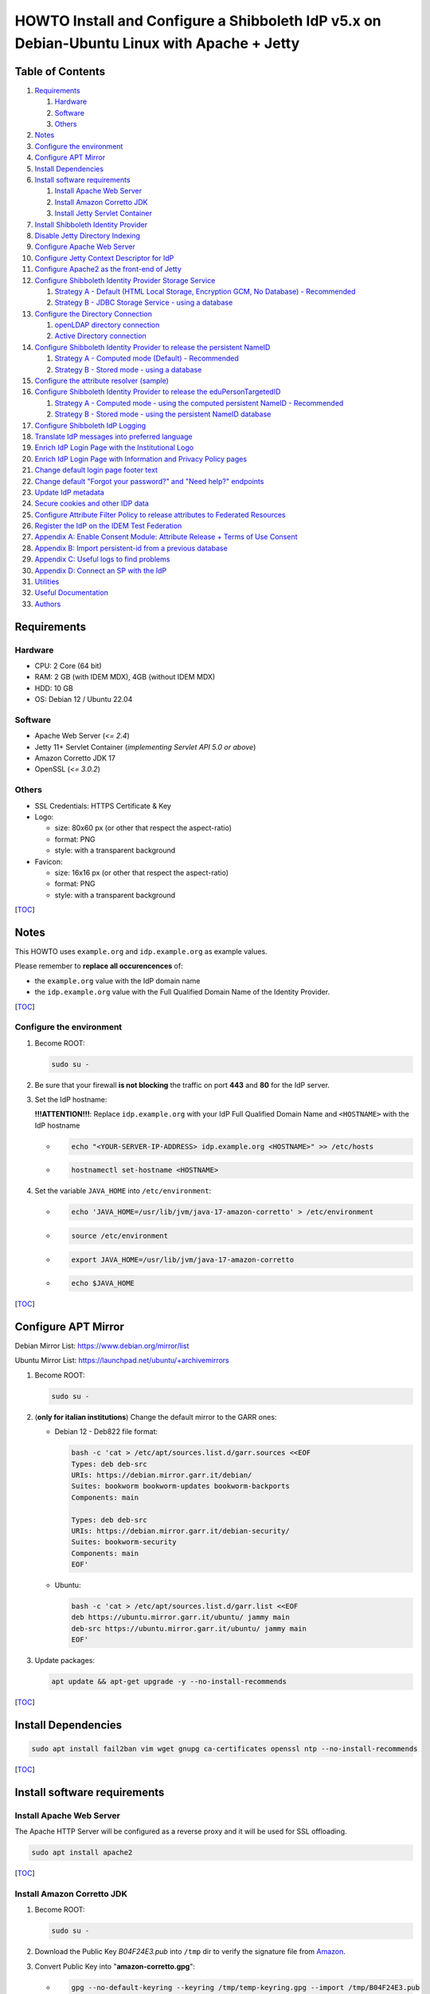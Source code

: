 HOWTO Install and Configure a Shibboleth IdP v5.x on Debian-Ubuntu Linux with Apache + Jetty
============================================================================================

.. image:: https://wiki.idem.garr.it/IDEM_Approved.png
   :width: 120 px

Table of Contents
-----------------

#. `Requirements`_

   #. `Hardware`_
   #. `Software`_
   #. `Others`_

#. `Notes`_
#. `Configure the environment`_
#. `Configure APT Mirror`_
#. `Install Dependencies`_
#. `Install software requirements`_

   #. `Install Apache Web Server`_
   #. `Install Amazon Corretto JDK`_
   #. `Install Jetty Servlet Container`_

#. `Install Shibboleth Identity Provider`_
#. `Disable Jetty Directory Indexing`_
#. `Configure Apache Web Server`_
#. `Configure Jetty Context Descriptor for IdP`_
#. `Configure Apache2 as the front-end of Jetty`_
#. `Configure Shibboleth Identity Provider Storage Service`_

   #. `Strategy A - Default (HTML Local Storage, Encryption GCM, No Database) - Recommended`_
   #. `Strategy B - JDBC Storage Service - using a database`_

#. `Configure the Directory Connection`_

   #. `openLDAP directory connection`_
   #. `Active Directory connection`_

#. `Configure Shibboleth Identity Provider to release the persistent NameID`_

   #. `Strategy A - Computed mode (Default) - Recommended`_
   #. `Strategy B - Stored mode - using a database`_

#. `Configure the attribute resolver (sample)`_
#. `Configure Shibboleth Identity Provider to release the eduPersonTargetedID`_

   #. `Strategy A - Computed mode - using the computed persistent NameID - Recommended`_
   #. `Strategy B - Stored mode - using the persistent NameID database`_

#. `Configure Shibboleth IdP Logging`_
#. `Translate IdP messages into preferred language`_
#. `Enrich IdP Login Page with the Institutional Logo`_
#. `Enrich IdP Login Page with Information and Privacy Policy pages`_
#. `Change default login page footer text`_
#. `Change default "Forgot your password?" and "Need help?" endpoints`_
#. `Update IdP metadata`_
#. `Secure cookies and other IDP data`_
#. `Configure Attribute Filter Policy to release attributes to Federated Resources`_
#. `Register the IdP on the IDEM Test Federation`_
#. `Appendix A: Enable Consent Module: Attribute Release + Terms of Use Consent`_
#. `Appendix B: Import persistent-id from a previous database`_
#. `Appendix C: Useful logs to find problems`_
#. `Appendix D: Connect an SP with the IdP`_
#. `Utilities`_
#. `Useful Documentation`_
#. `Authors`_

Requirements
------------

Hardware
++++++++

* CPU: 2 Core (64 bit)
* RAM: 2 GB (with IDEM MDX), 4GB (without IDEM MDX)
* HDD: 10 GB
* OS: Debian 12 / Ubuntu 22.04

Software
++++++++

* Apache Web Server (*<= 2.4*)
* Jetty 11+ Servlet Container (*implementing Servlet API 5.0 or above*)
* Amazon Corretto JDK 17
* OpenSSL (*<= 3.0.2*)

Others
++++++

* SSL Credentials: HTTPS Certificate & Key
* Logo:

  * size: 80x60 px (or other that respect the aspect-ratio)
  * format: PNG
  * style: with a transparent background

* Favicon:

  * size: 16x16 px (or other that respect the aspect-ratio)
  * format: PNG
  * style: with a transparent background

[`TOC`_]

Notes
-----

This HOWTO uses ``example.org`` and ``idp.example.org`` as example values.

Please remember to **replace all occurencences** of:

* the ``example.org`` value with the IdP domain name
* the ``idp.example.org`` value with the Full Qualified Domain Name of the Identity Provider.

[`TOC`_]

Configure the environment
+++++++++++++++++++++++++

#. Become ROOT:

   .. code-block:: text

      sudo su -

#. Be sure that your firewall **is not blocking** the traffic on port **443** and **80** for the IdP server.

#. Set the IdP hostname:

   **!!!ATTENTION!!!**: Replace ``idp.example.org`` with your IdP Full Qualified Domain Name and ``<HOSTNAME>`` with the IdP hostname

   * .. code-block:: text

        echo "<YOUR-SERVER-IP-ADDRESS> idp.example.org <HOSTNAME>" >> /etc/hosts

   * .. code-block:: text

        hostnamectl set-hostname <HOSTNAME>

#. Set the variable ``JAVA_HOME`` into ``/etc/environment``:

   * .. code-block:: text

        echo 'JAVA_HOME=/usr/lib/jvm/java-17-amazon-corretto' > /etc/environment

   * .. code-block:: text

        source /etc/environment

   * .. code-block:: text

        export JAVA_HOME=/usr/lib/jvm/java-17-amazon-corretto

   * .. code-block:: text

        echo $JAVA_HOME

[`TOC`_]

Configure APT Mirror
--------------------

Debian Mirror List: https://www.debian.org/mirror/list

Ubuntu Mirror List: https://launchpad.net/ubuntu/+archivemirrors

#. Become ROOT:

   .. code-block:: text

      sudo su -

#. (**only for italian institutions**) Change the default mirror to the GARR ones:

   * Debian 12 - Deb822 file format:

     .. code-block:: text

        bash -c 'cat > /etc/apt/sources.list.d/garr.sources <<EOF
        Types: deb deb-src
        URIs: https://debian.mirror.garr.it/debian/
        Suites: bookworm bookworm-updates bookworm-backports
        Components: main

        Types: deb deb-src
        URIs: https://debian.mirror.garr.it/debian-security/
        Suites: bookworm-security
        Components: main
        EOF'

   * Ubuntu:

     .. code-block:: text

        bash -c 'cat > /etc/apt/sources.list.d/garr.list <<EOF
        deb https://ubuntu.mirror.garr.it/ubuntu/ jammy main
        deb-src https://ubuntu.mirror.garr.it/ubuntu/ jammy main
        EOF'

#. Update packages:

   .. code-block:: text

      apt update && apt-get upgrade -y --no-install-recommends

[`TOC`_]

Install Dependencies
--------------------

.. code-block:: text

   sudo apt install fail2ban vim wget gnupg ca-certificates openssl ntp --no-install-recommends

[`TOC`_]

Install software requirements
-----------------------------

Install Apache Web Server
+++++++++++++++++++++++++

The Apache HTTP Server will be configured as a reverse proxy and it will be used for SSL offloading.

.. code-block:: text

   sudo apt install apache2

[`TOC`_]

Install Amazon Corretto JDK
+++++++++++++++++++++++++++

#. Become ROOT:

   .. code-block:: text

      sudo su -

#. Download the Public Key *B04F24E3.pub* into ``/tmp`` dir to verify the signature file from `Amazon`_.

#. Convert Public Key into "**amazon-corretto.gpg**":

   * .. code-block:: text

        gpg --no-default-keyring --keyring /tmp/temp-keyring.gpg --import /tmp/B04F24E3.pub

   * .. code-block:: text

        gpg --no-default-keyring --keyring /tmp/temp-keyring.gpg --export --output /etc/apt/keyrings/amazon-corretto.gpg

   * .. code-block:: text

        rm /tmp/temp-keyring.gpg /tmp/B04F24E3.pub /tmp/temp-keyring.gpg~

#. Create an APT source list for Amazon Corretto:

   * .. code-block:: text

        echo "deb [signed-by=/etc/apt/keyrings/amazon-corretto.gpg] https://apt.corretto.aws stable main" >> /etc/apt/sources.list.d/amazon-corretto.list

   * .. code-block:: text

        echo "#deb-src [signed-by=/etc/apt/keyrings/amazon-corretto.gpg] https://apt.corretto.aws stable main" >> /etc/apt/sources.list.d/amazon-corretto.list

#. Install Amazon Corretto:

   .. code-block:: text

      apt update ; apt install -y java-17-amazon-corretto-jdk

#. Check that Java is working:

   .. code-block:: text

      java --version

   Result: ``OpenJDK Runtime Environment Corretto-<VERSION>``

[`TOC`_]

Install Jetty Servlet Container
+++++++++++++++++++++++++++++++

Jetty is a Web server and a Java Servlet container. It will be used to run the IdP application through its WAR file.

#. Become ROOT:

   .. code-block:: text

      sudo su -

#. OPTIONAL - Install Servlet Jakarta API 5.0.0:

   * apt install liblogback-java => logback-classic-1.2.11.jar, logback-core-1.2.11.jar
   * apt install libservlet-api-java => servlet-api-4.0.1.jar
   * apt install libjakarta-servlet-api-java => jakarta-servlet-api-5.0.0.jar

   * .. code-block:: text

        apt install libjakarta-servlet-api-java --no-install-recommends

#. Download and Extract Jetty:

   * .. code-block:: text

        cd /usr/local/src

   * .. code-block:: text

        wget https://repo1.maven.org/maven2/org/eclipse/jetty/jetty-home/11.0.18/jetty-home-11.0.18.tar.gz

   * .. code-block:: text

        tar xzvf jetty-home-11.0.18.tar.gz

#. Create the ``jetty-src`` folder as a symbolic link. It will be useful for future Jetty updates:

   .. code-block:: text

      ln -nsf jetty-home-11.0.18 jetty-src

#. Create the system user ``jetty`` that can run the web server (without home directory):

   .. code-block:: text

      useradd -r -M jetty

#. Create your custom Jetty configuration that overrides the default one and will survive upgrades:

   * .. code-block:: text

        mkdir -p /opt/jetty

   * .. code-block:: text

        wget https://registry.idem.garr.it/idem-conf/shibboleth/IDP5/jetty-conf/start.ini -O /opt/jetty/start.ini

     (the ``start.ini`` provided is adapted to be used with `IDEM MDX`_ service)

#. Create the TMPDIR directory used by Jetty:

   * .. code-block:: text

        mkdir /opt/jetty/tmp ; chown jetty:jetty /opt/jetty/tmp

   * .. code-block:: text

        chown -R jetty:jetty /opt/jetty /usr/local/src/jetty-src

#. Create the Jetty Logs' folders:

   * .. code-block:: text

        mkdir /var/log/jetty

   * .. code-block:: text

        mkdir /opt/jetty/logs

   * .. code-block:: text

        chown jetty:jetty /var/log/jetty /opt/jetty/logs

#. Configure **/etc/default/jetty**:

   .. code-block:: bash

      bash -c 'cat > /etc/default/jetty <<EOF
      JETTY_HOME=/usr/local/src/jetty-src
      JETTY_BASE=/opt/jetty
      JETTY_USER=jetty
      JETTY_START_LOG=/var/log/jetty/start.log
      TMPDIR=/opt/jetty/tmp
      EOF'

#. Create the service loadable from command line:

   * .. code-block:: text

        cd /etc/init.d

   * .. code-block:: text

        ln -s /usr/local/src/jetty-src/bin/jetty.sh jetty

   * .. code-block:: text

        update-rc.d jetty defaults

   * .. code-block:: text

        sudo update-alternatives --config editor

     (enter ``2`` to select ``/usr/bin/vim.basic`` as editor)

   * Fix the wrong parameter from ``start`` to ``run``:

     .. code-block:: text

        systemctl edit --full jetty.service

     .. code-block:: text

        ExecStart=/etc/init.d/jetty run

#. Install & configure logback for all Jetty logging:

   * .. code-block:: text

        java -jar /usr/local/src/jetty-src/start.jar --add-module=logging-logback

     .. code-block:: text

        ALERT: There are enabled module(s) with licenses.
        ...
         Module: logging-logback
        ...
        Proceed (y/N)? y

   * .. code-block:: text

        mkdir /opt/jetty/etc

   * .. code-block:: text

        mkdir /opt/jetty/resources

   * .. code-block:: text

        wget "https://registry.idem.garr.it/idem-conf/shibboleth/IDP5/jetty-conf/jetty-requestlog.xml" -O /opt/jetty/etc/jetty-requestlog.xml

   * .. code-block:: text

        wget "https://registry.idem.garr.it/idem-conf/shibboleth/IDP5/jetty-conf/jetty-logging.properties" -O /opt/jetty/resources/jetty-logging.properties

#. Check if all settings are OK:

   * ``service jetty check``   (Jetty NOT running)
   * ``service jetty run``
   * ``service jetty check``   (Jetty running pid=XXXX)

   If you receive an error likes "*Job for jetty.service failed because the control process exited with error code. See "systemctl status jetty.service" and "journalctl -xe" for details.*", try this:

   * .. code-block:: text

        rm /var/run/jetty.pid

   * .. code-block:: text

        systemctl start jetty.service

[`TOC`_]

Install Shibboleth Identity Provider
------------------------------------

The Identity Provider (IdP) is responsible for user authentication and providing user information to the Service Provider (SP). It is located at the home organization, which is the organization which maintains the user's account.
It is a Java Web Application that can be deployed with its WAR file.

#. Become ROOT:

   .. code-block:: text

      sudo su -

#. Download the Shibboleth Identity Provider v5.x.y (replace '5.x.y' with the latest version found on the `Shibboleth download site`_):

   * .. code-block:: text

        cd /usr/local/src

   * .. code-block:: text

        wget http://shibboleth.net/downloads/identity-provider/5.x.y/shibboleth-identity-provider-5.x.y.tar.gz

   * .. code-block:: text

        tar -xzf shibboleth-identity-provider-5.*.tar.gz

#. Validate the package downloaded:

   * .. code-block:: text

        cd /usr/local/src

   * .. code-block:: text

        wget https://shibboleth.net/downloads/identity-provider/5.x.y/shibboleth-identity-provider-5.x.y.tar.gz.asc

   * .. code-block:: text

        wget https://shibboleth.net/downloads/PGP_KEYS

   * .. code-block:: text

        gpg --import /usr/local/src/PGP_KEYS

   * .. code-block:: text

        gpg --verify /usr/local/src/shibboleth-identity-provider-5.x.y.tar.gz.asc /usr/local/src/shibboleth-identity-provider-5.x.y.tar.gz

   If the verification contains also the name of Scott Cantor the package is valid.

#. Install Identity Provider Shibboleth:

   **NOTE**

   According to `NSA and NIST`_, **RSA with 3072 bit-modulus is the minimum** to protect up to TOP SECRET over than 2030.

   * .. code-block:: text

        cd /usr/local/src/shibboleth-identity-provider-5.*/bin

   * .. code-block:: text

        bash install.sh --hostName $(hostname -f)

   **!!! ATTENTION !!!**

   Replace the default value of *Attribute Scope* with the domain name of your institution.

   .. code-block:: bash

      Installation Directory: [/opt/shibboleth-idp] ?                                        (Press ENTER)
      SAML EntityID: [https://idp.example.org/idp/shibboleth] ?                              (Press ENTER)
      Attribute Scope: [example.org] ?                            (Digit your domain name and press ENTER)

   By starting from this point, the variable **idp.home** refers to the directory: ``/opt/shibboleth-idp``

[`TOC`_]

Disable Jetty Directory Indexing
--------------------------------

**!!! ATTENTION !!!**

Jetty has had vulnerabilities related to directory indexing (sigh) so we suggest disabling that feature at this point.

#. Create missing dir

   .. code-block:: text

      mkdir /opt/shibboleth-idp/edit-webapp/WEB-INF

#. Fix ``web.xml``:

   .. code-block:: text

      cp /opt/shibboleth-idp/dist/webapp/WEB-INF/web.xml /opt/shibboleth-idp/edit-webapp/WEB-INF/web.xml

#. Rebuild IdP war file:

   .. code-block:: text

      bash /opt/shibboleth-idp/bin/build.sh

[`TOC`_]

Configure Apache Web Server
---------------------------

#. Create the DocumentRoot:

   * .. code-block:: text

        mkdir /var/www/html/$(hostname -f)

   * .. code-block:: text

        chown -R www-data: /var/www/html/$(hostname -f)

   * .. code-block:: text

        echo '<h1>It Works!</h1>' > /var/www/html/$(hostname -f)/index.html

#. Put SSL credentials in the right place:

   * HTTPS Server Certificate (Public Key) inside ``/etc/ssl/certs``
   * HTTPS Server Key (Private Key) inside ``/etc/ssl/private``
   * Add CA Cert into ``/etc/ssl/certs``

     * If you use GARR TCS or GEANT TCS:

   * .. code-block:: text

        wget -O /etc/ssl/certs/GEANT_OV_RSA_CA_4.pem https://crt.sh/?d=2475254782

   * .. code-block:: text

        wget -O /etc/ssl/certs/SectigoRSAOrganizationValidationSecureServerCA.crt https://crt.sh/?d=924467857

   * .. code-block:: text

        cat /etc/ssl/certs/SectigoRSAOrganizationValidationSecureServerCA.crt >> /etc/ssl/certs/GEANT_OV_RSA_CA_4.pem

   * .. code-block:: text

        rm /etc/ssl/certs/SectigoRSAOrganizationValidationSecureServerCA.crt

     * If you use ACME (Let's Encrypt):

       .. code-block:: text

          ln -s /etc/letsencrypt/live/<SERVER_FQDN>/chain.pem /etc/ssl/certs/ACME-CA.pem

#. Configure the right privileges for the SSL Certificate and Key used by HTTPS:

   * .. code-block:: text

        chmod 400 /etc/ssl/private/$(hostname -f).key

   * .. code-block:: text

        chmod 644 /etc/ssl/certs/$(hostname -f).crt

   (``$(hostname -f)`` will provide your IdP Full Qualified Domain Name)

#. Enable the required Apache2 modules and the virtual hosts:

   * .. code-block:: text

        a2enmod proxy_http ssl headers alias include negotiation

   * .. code-block:: text

        a2dissite 000-default.conf default-ssl

   * .. code-block:: text

        systemctl restart apache2.service

[`TOC`_]

Configure Jetty Context Descriptor for IdP
------------------------------------------

#. Become ROOT:

   .. code-block:: text

      sudo su -

#. Configure the Jetty Context Descriptor:

   * .. code-block:: text

        mkdir /opt/jetty/webapps

   * .. code-block:: text

        wget "https://registry.idem.garr.it/idem-conf/shibboleth/IDP5/jetty-conf/idp.xml" -O /opt/jetty/webapps/idp.xml

#. Make the **jetty** user owner of IdP main directories:

   * .. code-block:: text

        cd /opt/shibboleth-idp

   * .. code-block:: text

        chown -R jetty logs/ metadata/ credentials/ conf/ war/

#. Restart Jetty:

   .. code-block:: text

      systemctl restart jetty.service

[`TOC`_]

Configure Apache2 as the front-end of Jetty
-------------------------------------------

The Apache HTTP Server will be configured as a reverse proxy and it will be used for SSL offloading.

#. Become ROOT:

   .. code-block:: text

      sudo su -

#. Create the Virtualhost file (**please pay attention: you need to edit this file and customize it, check the initial comment of the file**):

   .. code-block:: text

      wget https://registry.idem.garr.it/idem-conf/shibboleth/IDP5/apache-conf/idp.example.org.conf -O /etc/apache2/sites-available/$(hostname -f).conf

#. Enable the Apache2 virtual hosts created:

   * .. code-block:: text

        a2ensite $(hostname -f).conf

   * .. code-block:: text

        systemctl reload apache2.service

#. Check that IdP metadata is available on:

   ``https://idp.example.org/idp/shibboleth``

#. Verify the strength of your IdP's machine on SSLLabs_.

[`TOC`_]

Configure Shibboleth Identity Provider Storage Service
------------------------------------------------------

Shibboleth Documentation reference: `StorageConfiguration`_

The IdP provides a number of general-purpose storage facilities that can be used by core subsystems like session management and consent.

Strategy A - Default (HTML Local Storage, Encryption GCM, No Database) - Recommended
++++++++++++++++++++++++++++++++++++++++++++++++++++++++++++++++++++++++++++++++++++

The HTML Local Storage requires JavaScript be enabled because reading and writing to the client requires an explicit page be rendered.
Note that this feature is safe to enable globally. The implementation is written to check for this capability in each client, and to back off to cookies.
The default configuration generates encrypted assertions that a large percentage of non-Shibboleth SPs are going to be unable to decrypt, resulting a wide variety of failures and error messages.
Some old Shibboleth SPs or software running on old Operating Systems will also fail to work.

**!!! DO IT BECAUSE IT IS IMPORTANT !!!**

**(only for Italian Identity Federation IDEM members)**

The IDEM Federation Operators collect a list of Service Providers
that don't support the new default encryption algorithm and provide a solution on his wiki pages:

* `Idp4noGCMsps`_

If you don't change anything, the IdP stores data in a browser session cookie or HTML local storage and encrypt his assertions with AES-GCM encryption algorithm.

See the configuration files and the Shibboleth documentation for details.

Check IdP Status:

.. code-block:: text

   bash /opt/shibboleth-idp/bin/status.sh

Proceed with `Configure the Directory Connection`_

[`TOC`_]

Strategy B - JDBC Storage Service - using a database
++++++++++++++++++++++++++++++++++++++++++++++++++++

https://shibboleth.atlassian.net/wiki/spaces/IDPPLUGINS/pages/2989096970/JDBCStorageService

This Storage service will memorize User Consent data on a persistent SQL database.

#. Become ROOT:

   .. code-block:: text

      sudo su -

#. Install SQL database and needed libraries:

   * .. code-block:: text

        apt install default-mysql-server libmariadb-java libcommons-dbcp2-java libcommons-pool2-java --no-install-recommends

#. Install JDBCStorageService plugin:

   .. code-block:: text

      /opt/shibboleth-idp/bin/plugin.sh -I net.shibboleth.plugin.storage.jdbc

#. Activate MariaDB database service:

   .. code-block:: text

      systemctl start mariadb.service

#. Address several security concerns in a default MariaDB installation (if it is not already done):

   .. code-block:: text

      mysql_secure_installation

#. (OPTIONAL) MySQL DB Access without password:

   .. code-block:: text

      vim /root/.my.cnf

   .. code-block:: text

      [client]
      user=root
      password=##ROOT-DB-PASSWORD-CHANGEME##

#. Create ``StorageRecords`` table on the ``storagerecords`` database:

   * .. code-block:: text

        wget https://registry.idem.garr.it/idem-conf/shibboleth/IDP5/db-conf/shib-sr-db.sql -O /root/shib-sr-db.sql

   fill missing datas on ``shib-sr-db.sql`` before import:

   * .. code-block:: text

        mysql -u root < /root/shib-sr-db.sql

   * .. code-block:: text

        systemctl restart mariadb.service

#. Rebuild IdP war file with the needed libraries:

   * .. code-block:: text

        mkdir /opt/shibboleth-idp/edit-webapp/WEB-INF/lib

   * .. code-block:: text

        ln -s /usr/share/java/mariadb-java-client.jar /opt/shibboleth-idp/edit-webapp/WEB-INF/lib

   * .. code-block:: text

        ln -s /usr/share/java/commons-dbcp2.jar /opt/shibboleth-idp/edit-webapp/WEB-INF/lib

   * .. code-block:: text

        ln -s /usr/share/java/commons-pool2.jar /opt/shibboleth-idp/edit-webapp/WEB-INF/lib

   * .. code-block:: text

        bash /opt/shibboleth-idp/bin/build.sh

#. Configure JDBC Storage Service:

   .. code-block:: text

      vim /opt/shibboleth-idp/conf/global.xml

   and add the following directives to the tail, before the last ``</beans>`` tag:

   .. code-block:: xml+jinja

      <bean id="storagerecords.JDBCStorageService.DataSource"
            class="org.apache.commons.dbcp2.BasicDataSource" destroy-method="close" lazy-init="true"
            p:driverClassName="org.mariadb.jdbc.Driver"
            p:url="jdbc:mysql://localhost:3306/storagerecords?autoReconnect=true"
            p:username="###_SR-USERNAME-CHANGEME_###"
            p:password="###_SR-DB-USER-PASSWORD-CHANGEME_###"
            p:maxTotal="10"
            p:maxIdle="5"
            p:maxWaitMillis="15000"
            p:testOnBorrow="true"
            p:validationQuery="select 1"
            p:validationQueryTimeout="5" />

      <bean id="storagerecords.JDBCStorageService" parent="shibboleth.JDBCStorageService"
            p:dataSource-ref="storagerecords.JDBCStorageService.DataSource" />

   **!!! IMPORTANT !!!**:

   remember to change "**###_SR-USERNAME-CHANGEME_###**" and "**###_SR-DB-USER-PASSWORD-CHANGEME_###**" with your DB user and password data

#. Set the consent storage service to the JDBC storage service:

   .. code-block:: text

      vim /opt/shibboleth-idp/conf/idp.properties

   .. code-block:: text

      idp.consent.StorageService = storagerecords.JDBCStorageService

#. Restart Jetty to apply the changes:

   .. code-block:: text

      systemctl restart jetty.service

#. Check IdP Status:

   .. code-block:: text

      bash /opt/shibboleth-idp/bin/status.sh

#. Proceed with `Configure the Directory Connection`_

[`TOC`_]

Configure the Directory Connection
----------------------------------

openLDAP directory connection
+++++++++++++++++++++++++++++

#. Become ROOT:

   .. code-block:: text

      sudo su -

#. Install useful packages:

   .. code-block:: text

      apt install ldap-utils

#. Check that you can reach the Directory from your IDP server:

   .. code-block:: text

      ldapsearch -x -h <LDAP-SERVER-FQDN-OR-IP> -D 'cn=idpuser,ou=system,dc=example,dc=org' -w '<IDPUSER-PASSWORD>' -b 'ou=people,dc=example,dc=org' '(uid=<USERNAME-USED-IN-THE-LOGIN-FORM>)'

   * the baseDN (``-b`` parameter) ==> ``ou=people,dc=example,dc=org`` (branch containing the registered users)
   * the bindDN (``-D`` parameter) ==> ``cn=idpuser,ou=system,dc=example,dc=org`` (distinguished name for the user that can made queries on the LDAP, read only is sufficient)
   * the searchFilter ``(uid=<USERNAME-USED-IN-THE-LOGIN-FORM>)`` corresponds to the ``(uid=$resolutionContext.principal)`` searchFilter configured into ``conf/ldap.properties``

#. Connect the openLDAP to the IdP to allow the authentication of the users:

   * Solution 1 - LDAP + STARTTLS:

     * Configure ``secrets.properties``:

       .. code-block:: text

          vim /opt/shibboleth-idp/credentials/secrets.properties

       .. code-block:: xml+jinja

          # Default access to LDAP authn and attribute stores.
          idp.authn.LDAP.bindDNCredential              = ###IDPUSER_PASSWORD###
          idp.attribute.resolver.LDAP.bindDNCredential = %{idp.authn.LDAP.bindDNCredential:undefined}

     * Configure ``ldap.properties``:

       The ``ldap.example.org`` have to be replaced with the FQDN of the LDAP server.

       The ``idp.authn.LDAP.baseDN`` and ``idp.authn.LDAP.bindDN`` have to be replaced with the right value.

       The property ``idp.attribute.resolver.LDAP.exportAttributes``
       **has to be added** into the file and configured with
       the list of attributes the IdP retrieves directly from LDAP.
       The list MUST contain the attribute chosen for the persistent-id generation
       (**idp.persistentId.sourceAttribute**).

       .. code-block:: text

          vim /opt/shibboleth-idp/conf/ldap.properties

       .. code-block:: xml+jinja

          idp.authn.LDAP.authenticator = bindSearchAuthenticator
          idp.authn.LDAP.ldapURL = ldap://ldap.example.org
          idp.authn.LDAP.useStartTLS = true
          idp.authn.LDAP.sslConfig = certificateTrust
          idp.authn.LDAP.trustCertificates = %{idp.home}/credentials/ldap-server.crt
          # List of attributes to request during authentication
          idp.authn.LDAP.returnAttributes = passwordExpirationTime,loginGraceRemaining
          idp.authn.LDAP.baseDN = ou=people,dc=example,dc=org
          idp.authn.LDAP.subtreeSearch = false
          idp.authn.LDAP.bindDN = cn=idpuser,ou=system,dc=example,dc=org

          # LDAP attribute configuration, see attribute-resolver.xml
          # Note, this likely won't apply to the use of legacy V2 resolver configurations
          idp.attribute.resolver.LDAP.ldapURL             = %{idp.authn.LDAP.ldapURL}
          idp.attribute.resolver.LDAP.connectTimeout      = %{idp.authn.LDAP.connectTimeout:PT3S}
          idp.attribute.resolver.LDAP.responseTimeout     = %{idp.authn.LDAP.responseTimeout:PT3S}
          idp.attribute.resolver.LDAP.baseDN              = %{idp.authn.LDAP.baseDN:undefined}
          idp.attribute.resolver.LDAP.bindDN              = %{idp.authn.LDAP.bindDN:undefined}
          idp.attribute.resolver.LDAP.useStartTLS         = %{idp.authn.LDAP.useStartTLS:true}
          idp.attribute.resolver.LDAP.trustCertificates   = %{idp.authn.LDAP.trustCertificates:undefined}
          # The searchFilter is is used to find user attributes from an LDAP source
          idp.attribute.resolver.LDAP.searchFilter        = (uid=$resolutionContext.principal)
          # List of attributes produced by the Data Connector that should be directly exported as resolved IdPAttributes without requiring any <AttributeDefinition>
          idp.attribute.resolver.LDAP.exportAttributes    = ### List space-separated of attributes to retrieve directly from the directory ###

     * Paste the OpenLDAP certificate into ``/opt/shibboleth-idp/credentials/ldap-server.crt``.

     * Configure the right owner/group for the OpenLDAP certificate loaded:

       .. code-block:: text

          chown jetty:root /opt/shibboleth-idp/credentials/ldap-server.crt ; chmod 600 /opt/shibboleth-idp/credentials/ldap-server.crt

     * Restart Jetty to apply the changes:

       .. code-block:: text

          systemctl restart jetty.service

     * Check IdP Status:

       .. code-block:: text

          bash /opt/shibboleth-idp/bin/status.sh

     * Proceed with `Configure Shibboleth Identity Provider to release the persistent NameID`_

   * Solution 2 - LDAP + TLS:

     * Configure ``secrets.properties``:

       .. code-block:: text

          vim /opt/shibboleth-idp/credentials/secrets.properties

       .. code-block:: xml+jinja

          # Default access to LDAP authn and attribute stores.
          idp.authn.LDAP.bindDNCredential              = ###IDPUSER_PASSWORD###
          idp.attribute.resolver.LDAP.bindDNCredential = %{idp.authn.LDAP.bindDNCredential:undefined}

     * Configure ``ldap.properties``:

       The ``ldap.example.org`` have to be replaced with the FQDN of the LDAP server.

       The ``idp.authn.LDAP.baseDN`` and ``idp.authn.LDAP.bindDN`` have to be replaced with the right value.

       The property ``idp.attribute.resolver.LDAP.exportAttributes``
       **has to be added** into the file and configured with
       the list of attributes the IdP retrieves directly from LDAP.
       The list MUST contain the attribute chosen for the persistent-id generation
       (**idp.persistentId.sourceAttribute**).

       .. code-block:: text

          vim /opt/shibboleth-idp/conf/ldap.properties

       .. code-block:: xml+jinja

          idp.authn.LDAP.authenticator = bindSearchAuthenticator
          idp.authn.LDAP.ldapURL = ldaps://ldap.example.org
          idp.authn.LDAP.useStartTLS = false
          idp.authn.LDAP.sslConfig = certificateTrust
          idp.authn.LDAP.trustCertificates = %{idp.home}/credentials/ldap-server.crt
          # List of attributes to request during authentication
          idp.authn.LDAP.returnAttributes = passwordExpirationTime,loginGraceRemaining
          idp.authn.LDAP.baseDN = ou=people,dc=example,dc=org
          idp.authn.LDAP.subtreeSearch = false
          idp.authn.LDAP.bindDN = cn=idpuser,ou=system,dc=example,dc=org
          # The userFilter is used to locate a directory entry to bind against for LDAP authentication.
          idp.authn.LDAP.userFilter = (uid={user})

          # LDAP attribute configuration, see attribute-resolver.xml
          # Note, this likely won't apply to the use of legacy V2 resolver configurations
          idp.attribute.resolver.LDAP.ldapURL             = %{idp.authn.LDAP.ldapURL}
          idp.attribute.resolver.LDAP.connectTimeout      = %{idp.authn.LDAP.connectTimeout:PT3S}
          idp.attribute.resolver.LDAP.responseTimeout     = %{idp.authn.LDAP.responseTimeout:PT3S}
          idp.attribute.resolver.LDAP.baseDN              = %{idp.authn.LDAP.baseDN:undefined}
          idp.attribute.resolver.LDAP.bindDN              = %{idp.authn.LDAP.bindDN:undefined}
          idp.attribute.resolver.LDAP.useStartTLS         = %{idp.authn.LDAP.useStartTLS:true}
          idp.attribute.resolver.LDAP.trustCertificates   = %{idp.authn.LDAP.trustCertificates:undefined}
          # The searchFilter is used to find user attributes from an LDAP source
          idp.attribute.resolver.LDAP.searchFilter        = (uid=$resolutionContext.principal)
          # List of attributes produced by the Data Connector that should be directly exported as resolved IdPAttributes without requiring any <AttributeDefinition>
          idp.attribute.resolver.LDAP.exportAttributes    = ### List space-separated of attributes to retrieve directly from the directory ###
     * Paste the content of OpenLDAP certificate into ``/opt/shibboleth-idp/credentials/ldap-server.crt``

     * Configure the right owner/group to the OpenLDAP certificate loaded:

       .. code-block:: text

          chown jetty:root /opt/shibboleth-idp/credentials/ldap-server.crt ; chmod 600 /opt/shibboleth-idp/credentials/ldap-server.crt

     * Restart Jetty to apply the changes:

       .. code-block:: text

          systemctl restart jetty.service

     * Check IdP Status:

       .. code-block:: text

          bash /opt/shibboleth-idp/bin/status.sh

     * Proceed with `Configure Shibboleth Identity Provider to release the persistent NameID`_

   * Solution 3 - plain LDAP:

     * Configure ``secrets.properties``:

       .. code-block:: text

          vim /opt/shibboleth-idp/credentials/secrets.properties

       .. code-block:: xml+jinja

          # Default access to LDAP authn and attribute stores.
          idp.authn.LDAP.bindDNCredential              = ###IDPUSER_PASSWORD###
          idp.attribute.resolver.LDAP.bindDNCredential = %{idp.authn.LDAP.bindDNCredential:undefined}

     * Configure ``ldap.properties``:

       The ``ldap.example.org`` have to be replaced with the FQDN of the LDAP server.

       The ``idp.authn.LDAP.baseDN`` and ``idp.authn.LDAP.bindDN`` have to be replaced with the right value.

       The property ``idp.attribute.resolver.LDAP.exportAttributes``
       **has to be added** into the file and configured with
       the list of attributes the IdP retrieves directly from LDAP.
       The list MUST contain the attribute chosen for the persistent-id generation
       (**idp.persistentId.sourceAttribute**).

       .. code-block:: text

          vim /opt/shibboleth-idp/conf/ldap.properties

       .. code-block:: xml+jinja

          idp.authn.LDAP.authenticator = bindSearchAuthenticator
          idp.authn.LDAP.ldapURL = ldap://ldap.example.org
          idp.authn.LDAP.useStartTLS = false
          # List of attributes to request during authentication
          idp.authn.LDAP.returnAttributes = passwordExpirationTime,loginGraceRemaining
          idp.authn.LDAP.baseDN = ou=people,dc=example,dc=org
          idp.authn.LDAP.subtreeSearch = false
          idp.authn.LDAP.bindDN = cn=idpuser,ou=system,dc=example,dc=org
          # The userFilter is used to locate a directory entry to bind against for LDAP authentication.
          idp.authn.LDAP.userFilter = (uid={user})

          # LDAP attribute configuration, see attribute-resolver.xml
          # Note, this likely won't apply to the use of legacy V2 resolver configurations
          idp.attribute.resolver.LDAP.ldapURL             = %{idp.authn.LDAP.ldapURL}
          idp.attribute.resolver.LDAP.connectTimeout      = %{idp.authn.LDAP.connectTimeout:PT3S}
          idp.attribute.resolver.LDAP.responseTimeout     = %{idp.authn.LDAP.responseTimeout:PT3S}
          idp.attribute.resolver.LDAP.baseDN              = %{idp.authn.LDAP.baseDN:undefined}
          idp.attribute.resolver.LDAP.bindDN              = %{idp.authn.LDAP.bindDN:undefined}
          idp.attribute.resolver.LDAP.useStartTLS         = %{idp.authn.LDAP.useStartTLS:true}
          idp.attribute.resolver.LDAP.trustCertificates   = %{idp.authn.LDAP.trustCertificates:undefined}
          # The searchFilter is is used to find user attributes from an LDAP source
          idp.attribute.resolver.LDAP.searchFilter        = (uid=$resolutionContext.principal)
          # List of attributes produced by the Data Connector that should be directly exported as resolved IdPAttributes without requiring any <AttributeDefinition>
          idp.attribute.resolver.LDAP.exportAttributes    = ### List space-separated of attributes to retrieve directly from the directory ###
     * Restart Jetty to apply the changes:

       .. code-block:: text

          systemctl restart jetty.service

     * Check IdP Status:

       .. code-block:: text

          bash /opt/shibboleth-idp/bin/status.sh

     * Proceed with `Configure Shibboleth Identity Provider to release the persistent NameID`_

[`TOC`_]

Active Directory connection
+++++++++++++++++++++++++++

#. Become ROOT:

   .. code-block:: text

      sudo su -

#. Install useful packages:

   .. code-block:: text

      apt install ldap-utils

#. Check that you can reach the Directory from your IDP server:

   .. code-block:: text

      ldapsearch -x -h <AD-SERVER-FQDN-OR-IP> -D 'CN=idpuser,CN=Users,DC=ad,DC=example,DC=org' -w '<IDPUSER-PASSWORD>' -b 'CN=Users,DC=ad,DC=example,DC=org' '(sAMAccountName=<USERNAME-USED-IN-THE-LOGIN-FORM>)'

   * the baseDN (``-b`` parameter) ==> ``CN=Users,DC=ad,DC=example,DC=org`` (branch containing the registered users)
   * the bindDN (``-D`` parameter) ==> ``CN=idpuser,CN=Users,DC=ad,DC=example,DC=org`` (distinguished name for the user that can made queries on the LDAP, read only is sufficient)
   * the searchFilter ``(sAMAccountName=<USERNAME-USED-IN-THE-LOGIN-FORM>)`` corresponds to the ``(sAMAccountName=$resolutionContext.principal)`` searchFilter configured into ``conf/ldap.properties``

#. Connect the Active Directory to the IdP to allow the authentication of the users:

   * Solution 1 - AD + STARTTLS:

     * Configure ``secrets.properties``:

       .. code-block:: text

          vim /opt/shibboleth-idp/credentials/secrets.properties

       .. code-block:: xml+jinja

          # Default access to LDAP authn and attribute stores.
          idp.authn.LDAP.bindDNCredential              = ###IDPUSER_PASSWORD###
          idp.attribute.resolver.LDAP.bindDNCredential = %{idp.authn.LDAP.bindDNCredential:undefined}

     * Configure ``ldap.properties``:

       The ``ldap.example.org`` have to be replaced with the FQDN of the LDAP server.

       The ``idp.authn.LDAP.baseDN`` and ``idp.authn.LDAP.bindDN`` have to be replaced with the right value.

       The property ``idp.attribute.resolver.LDAP.exportAttributes``
       **has to be added** into the file and configured with
       the list of attributes the IdP retrieves directly from LDAP.
       The list MUST contain the attribute chosen for the persistent-id generation
       (**idp.persistentId.sourceAttribute**).

       .. code-block:: text

          vim /opt/shibboleth-idp/conf/ldap.properties

       .. code-block:: xml+jinja

          idp.authn.LDAP.authenticator = bindSearchAuthenticator
          idp.authn.LDAP.ldapURL = ldap://ldap.example.org
          idp.authn.LDAP.useStartTLS = true
          idp.authn.LDAP.sslConfig = certificateTrust
          idp.authn.LDAP.trustCertificates = %{idp.home}/credentials/ldap-server.crt
          # List of attributes to request during authentication
          idp.authn.LDAP.returnAttributes = passwordExpirationTime,loginGraceRemaining
          idp.authn.LDAP.baseDN = CN=Users,DC=ad,DC=example,DC=org
          idp.authn.LDAP.subtreeSearch = false
          idp.authn.LDAP.bindDN = CN=idpuser,CN=Users,DC=ad,DC=example,DC=org
          # The userFilter is used to locate a directory entry to bind against for LDAP authentication.
          idp.authn.LDAP.userFilter = (sAMAccountName={user})

          # LDAP attribute configuration, see attribute-resolver.xml
          # Note, this likely won't apply to the use of legacy V2 resolver configurations
          idp.attribute.resolver.LDAP.ldapURL             = %{idp.authn.LDAP.ldapURL}
          idp.attribute.resolver.LDAP.connectTimeout      = %{idp.authn.LDAP.connectTimeout:PT3S}
          idp.attribute.resolver.LDAP.responseTimeout     = %{idp.authn.LDAP.responseTimeout:PT3S}
          idp.attribute.resolver.LDAP.baseDN              = %{idp.authn.LDAP.baseDN:undefined}
          idp.attribute.resolver.LDAP.bindDN              = %{idp.authn.LDAP.bindDN:undefined}
          idp.attribute.resolver.LDAP.useStartTLS         = %{idp.authn.LDAP.useStartTLS:true}
          idp.attribute.resolver.LDAP.trustCertificates   = %{idp.authn.LDAP.trustCertificates:undefined}
          # The searchFilter is is used to find user attributes from an LDAP source
          idp.attribute.resolver.LDAP.searchFilter        = (sAMAccountName=$resolutionContext.principal)
          # List of attributes produced by the Data Connector that should be directly exported as resolved IdPAttributes without requiring any <AttributeDefinition>
          idp.attribute.resolver.LDAP.exportAttributes    = ### List space-separated of attributes to retrieve directly from the directory ###
     * Paste the content of OpenLDAP certificate into ``/opt/shibboleth-idp/credentials/ldap-server.crt``

     * Configure the right owner/group to the OpenLDAP certificate loaded:

       .. code-block:: text

          chown jetty:root /opt/shibboleth-idp/credentials/ldap-server.crt ; chmod 600 /opt/shibboleth-idp/credentials/ldap-server.crt

     * Restart Jetty to apply the changes:

       .. code-block:: text

          systemctl restart jetty.service

     * Check IdP Status:

       .. code-block:: text

          bash /opt/shibboleth-idp/bin/status.sh

     * Proceed with `Configure Shibboleth Identity Provider to release the persistent NameID`_

   * Solution 2: AD + TLS:

     * Configure ``secrets.properties``:

       .. code-block:: text

          vim /opt/shibboleth-idp/credentials/secrets.properties

       .. code-block:: xml+jinja

          # Default access to LDAP authn and attribute stores.
          idp.authn.LDAP.bindDNCredential              = ###IDPUSER_PASSWORD###
          idp.attribute.resolver.LDAP.bindDNCredential = %{idp.authn.LDAP.bindDNCredential:undefined}

     * Configure ``ldap.properties``:

       The ``ldap.example.org`` have to be replaced with the FQDN of the LDAP server.

       The ``idp.authn.LDAP.baseDN`` and ``idp.authn.LDAP.bindDN`` have to be replaced with the right value.

       The property ``idp.attribute.resolver.LDAP.exportAttributes``
       **has to be added** into the file and configured with
       the list of attributes the IdP retrieves directly from LDAP.
       The list MUST contain the attribute chosen for the persistent-id generation
       (**idp.persistentId.sourceAttribute**).

       .. code-block:: text

          vim /opt/shibboleth-idp/conf/ldap.properties

       .. code-block:: xml+jinja

          idp.authn.LDAP.authenticator = bindSearchAuthenticator
          idp.authn.LDAP.ldapURL = ldaps://ldap.example.org
          idp.authn.LDAP.useStartTLS = false
          idp.authn.LDAP.sslConfig = certificateTrust
          idp.authn.LDAP.trustCertificates = %{idp.home}/credentials/ldap-server.crt
          # List of attributes to request during authentication
          idp.authn.LDAP.returnAttributes = passwordExpirationTime,loginGraceRemaining
          idp.authn.LDAP.baseDN = CN=Users,DC=ad,DC=example,DC=org
          idp.authn.LDAP.subtreeSearch = false
          idp.authn.LDAP.bindDN = CN=idpuser,CN=Users,DC=ad,DC=example,DC=org
          # The userFilter is used to locate a directory entry to bind against for LDAP authentication.
          idp.authn.LDAP.userFilter = (sAMAccountName={user})

          # LDAP attribute configuration, see attribute-resolver.xml
          # Note, this likely won't apply to the use of legacy V2 resolver configurations
          idp.attribute.resolver.LDAP.ldapURL             = %{idp.authn.LDAP.ldapURL}
          idp.attribute.resolver.LDAP.connectTimeout      = %{idp.authn.LDAP.connectTimeout:PT3S}
          idp.attribute.resolver.LDAP.responseTimeout     = %{idp.authn.LDAP.responseTimeout:PT3S}
          idp.attribute.resolver.LDAP.baseDN              = %{idp.authn.LDAP.baseDN:undefined}
          idp.attribute.resolver.LDAP.bindDN              = %{idp.authn.LDAP.bindDN:undefined}
          idp.attribute.resolver.LDAP.useStartTLS         = %{idp.authn.LDAP.useStartTLS:true}
          idp.attribute.resolver.LDAP.trustCertificates   = %{idp.authn.LDAP.trustCertificates:undefined}
          # The searchFilter is is used to find user attributes from an LDAP source
          idp.attribute.resolver.LDAP.searchFilter        = (sAMAccountName=$resolutionContext.principal)
          # List of attributes produced by the Data Connector that should be directly exported as resolved IdPAttributes without requiring any <AttributeDefinition>
          idp.attribute.resolver.LDAP.exportAttributes    = ### List space-separated of attributes to retrieve directly from the directory ###

     * Paste the content of OpenLDAP certificate into ``/opt/shibboleth-idp/credentials/ldap-server.crt``

     * Configure the right owner/group to the OpenLDAP certificate loaded:

       .. code-block:: text

          chown jetty:root /opt/shibboleth-idp/credentials/ldap-server.crt ; chmod 600 /opt/shibboleth-idp/credentials/ldap-server.crt

     * Restart Jetty to apply the changes:

       .. code-block:: text

          systemctl restart jetty.service

     * Check IdP Status:

       .. code-block:: text

          bash /opt/shibboleth-idp/bin/status.sh

     * Proceed with `Configure Shibboleth Identity Provider to release the persistent NameID`_

   * Solution 3 - plain AD:

     * Configure ``secrets.properties``:

       .. code-block:: text

          vim /opt/shibboleth-idp/credentials/secrets.properties

       .. code-block:: xml+jinja

          # Default access to LDAP authn and attribute stores.
          idp.authn.LDAP.bindDNCredential              = ###IDPUSER_PASSWORD###
          idp.attribute.resolver.LDAP.bindDNCredential = %{idp.authn.LDAP.bindDNCredential:undefined}

     * Configure ``ldap.properties``:

       The ``ldap.example.org`` have to be replaced with the FQDN of the LDAP server.

       The ``idp.authn.LDAP.baseDN`` and ``idp.authn.LDAP.bindDN`` have to be replaced with the right value.

       The property ``idp.attribute.resolver.LDAP.exportAttributes``
       **has to be added** into the file and configured with
       the list of attributes the IdP retrieves directly from LDAP.
       The list MUST contain the attribute chosen for the persistent-id generation
       (**idp.persistentId.sourceAttribute**).

       .. code-block:: text

          vim /opt/shibboleth-idp/conf/ldap.properties

       .. code-block:: xml+jinja

          idp.authn.LDAP.authenticator = bindSearchAuthenticator
          idp.authn.LDAP.ldapURL = ldap://ldap.example.org
          idp.authn.LDAP.useStartTLS = false
          # List of attributes to request during authentication
          idp.authn.LDAP.returnAttributes = passwordExpirationTime,loginGraceRemaining
          idp.authn.LDAP.baseDN = CN=Users,DC=ad,DC=example,DC=org
          idp.authn.LDAP.subtreeSearch = false
          idp.authn.LDAP.bindDN = CN=idpuser,CN=Users,DC=ad,DC=example,DC=org
          # The userFilter is used to locate a directory entry to bind against for LDAP authentication.
          idp.authn.LDAP.userFilter = (sAMAccountName={user})

          # LDAP attribute configuration, see attribute-resolver.xml
          # Note, this likely won't apply to the use of legacy V2 resolver configurations
          idp.attribute.resolver.LDAP.ldapURL             = %{idp.authn.LDAP.ldapURL}
          idp.attribute.resolver.LDAP.connectTimeout      = %{idp.authn.LDAP.connectTimeout:PT3S}
          idp.attribute.resolver.LDAP.responseTimeout     = %{idp.authn.LDAP.responseTimeout:PT3S}
          idp.attribute.resolver.LDAP.baseDN              = %{idp.authn.LDAP.baseDN:undefined}
          idp.attribute.resolver.LDAP.bindDN              = %{idp.authn.LDAP.bindDN:undefined}
          idp.attribute.resolver.LDAP.useStartTLS         = %{idp.authn.LDAP.useStartTLS:true}
          idp.attribute.resolver.LDAP.trustCertificates   = %{idp.authn.LDAP.trustCertificates:undefined}
          # The searchFilter is is used to find user attributes from an LDAP source
          idp.attribute.resolver.LDAP.searchFilter        = (sAMAccountName=$resolutionContext.principal)
          # List of attributes produced by the Data Connector that should be directly exported as resolved IdPAttributes without requiring any <AttributeDefinition>
          idp.attribute.resolver.LDAP.exportAttributes    = ### List space-separated of attributes to retrieve directly from the directory ###

     * Restart Jetty to apply the changes:

       .. code-block:: text

          systemctl restart jetty.service

     * Check IdP Status:

       .. code-block:: text

          bash /opt/shibboleth-idp/bin/status.sh

     * Proceed with `Configure Shibboleth Identity Provider to release the persistent NameID`_

[`TOC`_]

Configure Shibboleth Identity Provider to release the persistent NameID
-----------------------------------------------------------------------

DOC: `PersistentNameIDGenerationConfiguration`_

SAML 2.0 (but not SAML 1.x) defines a kind of NameID called a "*persistent*" identifier that every SP receives for the IdP users.
This part will teach you how to release the "*persistent*" identifiers with a database (Stored Mode) or without it (Computed Mode).

By default, a transient NameID will always be released to the Service Provider if the persistent one is not requested.

Strategy A - Computed mode (Default) - Recommended
++++++++++++++++++++++++++++++++++++++++++++++++++

#. Become ROOT:

   .. code-block:: text

      sudo su -

#. Enable the generation of the computed ``persistent-id`` with:

   * .. code-block:: text

        vim /opt/shibboleth-idp/conf/saml-nameid.properties

     The *sourceAttribute* MUST be an attribute, or a list of comma-separated attributes, that uniquely identify the subject of the generated ``persistent-id``.

     The *sourceAttribute* MUST be a **Stable**, **Permanent** and **Not-reassignable** directory attribute.

     .. code-block:: xml+jinja

        # ... other things ...#
        # OpenLDAP has the UserID into "uid" attribute
        idp.persistentId.sourceAttribute = uid

        # Active Directory has the UserID into "sAMAccountName"
        #idp.persistentId.sourceAttribute = sAMAccountName
        # ... other things ...#

   * .. code-block:: text

        vim /opt/shibboleth-idp/conf/saml-nameid.xml

     Uncomment the line:

     .. code-block:: xml+jinja

        <ref bean="shibboleth.SAML2PersistentGenerator" />

   * .. code-block:: xml+jinja

        vim /opt/shibboleth-idp/credentials/secrets.properties

     .. code-block:: xml+jinja

        idp.persistentId.salt = ### result of command 'openssl rand -base64 36' ###

#. Restart Jetty to apply the changes:

   .. code-block:: text

      systemctl restart jetty.service

#. Check IdP Status:

   .. code-block:: text

      bash /opt/shibboleth-idp/bin/status.sh

#. Proceed with `Configure the attribute resolver (sample)`_

[`TOC`_]

Strategy B - Stored mode - using a database
+++++++++++++++++++++++++++++++++++++++++++

#. Become ROOT:

   .. code-block:: text

      sudo su -

#. Install SQL database and needed libraries:

   * .. code-block:: text

        apt install default-mysql-server libmariadb-java libcommons-dbcp2-java libcommons-pool2-java --no-install-recommends

#. Install JDBCStorageService plugin:

   .. code-block:: text

      /opt/shibboleth-idp/bin/plugin.sh -I net.shibboleth.plugin.storage.jdbc

#. Activate MariaDB database service:

   .. code-block:: text

      systemctl start mariadb.service

#. Address several security concerns in a default MariaDB installation (if it is not already done):

   .. code-block:: text

      mysql_secure_installation

#. (OPTIONAL) MySQL DB Access without password:

   .. code-block:: text

      vim /root/.my.cnf

   .. code-block:: text

      [client]
      user=root
      password=##ROOT-DB-PASSWORD-CHANGEME##

#. Create ``shibpid`` table on ``shibboleth`` database:

   * .. code-block:: text

        wget https://registry.idem.garr.it/idem-conf/shibboleth/IDP5/db-conf/shib-pid-db.sql -O /root/shib-pid-db.sql

   fill missing data on ``shib-pid-db.sql`` before import:

   * .. code-block:: text

        mysql -u root < /root/shib-pid-db.sql

   * .. code-block:: text

        systemctl restart mariadb.service

#. Rebuild IdP war file with the needed libraries:

   * .. code-block:: text

        mkdir /opt/shibboleth-idp/edit-webapp/WEB-INF/lib

   * .. code-block:: text

        ln -s /usr/share/java/mariadb-java-client.jar /opt/shibboleth-idp/edit-webapp/WEB-INF/lib

   * .. code-block:: text

        ln -s /usr/share/java/commons-dbcp2.jar /opt/shibboleth-idp/edit-webapp/WEB-INF/lib

   * .. code-block:: text

        ln -s /usr/share/java/commons-pool2.jar /opt/shibboleth-idp/edit-webapp/WEB-INF/lib

   * .. code-block:: text

        bash /opt/shibboleth-idp/bin/build.sh

#. Configure JDBC Storage Service:

   .. code-block:: text

      vim /opt/shibboleth-idp/conf/global.xml

   and add the following directives to the tail, before the last ``</beans>`` tag:

   .. code-block:: xml+jinja

      <bean id="shibpid.JDBCStorageService.DataSource"
            class="org.apache.commons.dbcp2.BasicDataSource" destroy-method="close" lazy-init="true"
            p:driverClassName="org.mariadb.jdbc.Driver"
            p:url="jdbc:mysql://localhost:3306/shibpid?autoReconnect=true"
            p:username="###_SHIBPID-USERNAME-CHANGEME_###"
            p:password="###_SHIBPID-DB-USER-PASSWORD-CHANGEME_###"
            p:maxTotal="10"
            p:maxIdle="5"
            p:maxWaitMillis="15000"
            p:testOnBorrow="true"
            p:validationQuery="select 1"
            p:validationQueryTimeout="5" />

   **!!! IMPORTANT !!!**

   remember to change "**###_SHIBPID-USERNAME-CHANGEME_###**" and "**###_SHIBPID-DB-USER-PASSWORD-CHANGEME_###**" with your DB user and password data

#. Enable the generation of the ``persistent-id``:

   * .. code-block:: text

        vim /opt/shibboleth-idp/conf/saml-nameid.properties

     The *sourceAttribute* MUST be an attribute, or a list of comma-separated attributes, that uniquely identify the subject of the generated ``persistent-id``.

     The *sourceAttribute* MUST be a **Stable**, **Permanent** and **Not-reassignable** directory attribute.

     .. code-block:: xml+jinja

        # ... other things ...#
        # OpenLDAP has the UserID into "uid" attribute
        idp.persistentId.sourceAttribute = uid

        # Active Directory has the UserID into "sAMAccountName"
        #idp.persistentId.sourceAttribute = sAMAccountName

        # ... other things ...#
        idp.persistentId.generator = shibboleth.StoredPersistentIdGenerator
        # ... other things ...#
        idp.persistentId.dataSource = shibpid.JDBCStorageService.DataSource
        # ... other things ...#

   * .. code-block:: text

        vim /opt/shibboleth-idp/credentials/secrets.properties

     .. code-block:: text

        idp.persistentId.salt = ### result of command 'openssl rand -base64 36'###

   * Enable the **SAML2PersistentGenerator**:

     * .. code-block:: text

          vim /opt/shibboleth-idp/conf/saml-nameid.xml

       Uncomment the line:

       .. code-block:: xml+jinja

          <ref bean="shibboleth.SAML2PersistentGenerator" />

     * .. code-block:: text

          vim /opt/shibboleth-idp/conf/c14n/subject-c14n.xml

       Uncomment the line:

       .. code-block:: xml+jinja

          <ref bean="c14n/SAML2Persistent" />

     * (OPTIONAL) Transform each letter of username, before storing in into the database, to Lowercase or Uppercase by setting the proper constant:

       .. code-block:: text

          vim /opt/shibboleth-idp/conf/c14n/subject-c14n.properties

       .. code-block:: xml+jinja

          # Simple username -> principal name c14n
          idp.c14n.simple.lowercase = true
          #idp.c14n.simple.uppercase = false
          idp.c14n.simple.trim = true

#. Restart Jetty to apply the changes:

   .. code-block:: text

      systemctl restart jetty.service

#. Check IdP Status:

   .. code-block:: text

      bash /opt/shibboleth-idp/bin/status.sh

#. Proceed with `Configure the attribute resolver (sample)`_

[`TOC`_]

Configure the attribute resolver (sample)
-----------------------------------------

The attribute resolver contains attribute definitions and data connectors
that collect information from a variety of sources, combine and transform it,
and produce a final collection of IdPAttribute objects,
which are an internal representation of user data not specific to SAML
or any other supported identity protocol.

#. Become ROOT:

   .. code-block:: text

      sudo su -

#. Download the sample attribute resolver provided by IDEM GARR AAI Federation Operators (OpenLDAP / Active Directory compliant):

   .. code-block:: text

      wget https://registry.idem.garr.it/idem-conf/shibboleth/IDP5/conf/attribute-resolver-v5-idem-sample.xml -O /opt/shibboleth-idp/conf/attribute-resolver.xml

   If you decide to use the plain text LDAP/AD solution, **remove or comment** the following directives from your Attribute Resolver file:

   .. code-block:: xml+jinja

      Line 1:  useStartTLS="%{idp.attribute.resolver.LDAP.useStartTLS:true}"
      Line 2:  trustFile="%{idp.attribute.resolver.LDAP.trustCertificates}"

#. Configure the right owner:

   .. code-block:: text

      chown jetty /opt/shibboleth-idp/conf/attribute-resolver.xml

#. Restart Jetty to apply the changes:

   .. code-block:: text

      systemctl restart jetty.service

#. Check IdP Status:

   .. code-block:: text

      bash /opt/shibboleth-idp/bin/status.sh

[`TOC`_]

Configure Shibboleth Identity Provider to release the eduPersonTargetedID
-------------------------------------------------------------------------

eduPersonTargetedID is an abstracted version of the SAML V2.0 Name Identifier format of ``urn:oasis:names:tc:SAML:2.0:nameid-format:persistent``.

To be able to follow these steps, you need to have followed the previous steps on ``persistent`` NameID generation.

Strategy A - Computed mode - using the computed persistent NameID - Recommended
+++++++++++++++++++++++++++++++++++++++++++++++++++++++++++++++++++++++++++++++

#. Become ROOT:

   .. code-block:: text

      sudo su -

#. Check to have the following ``<AttributeDefinition>`` and the ``<DataConnector>`` into the ``attribute-resolver.xml``:

   .. code-block:: text

      vim /opt/shibboleth-idp/conf/attribute-resolver.xml`

   .. code-block:: xml+jinja

      <!-- ...other things ... -->

      <!--  AttributeDefinition for eduPersonTargetedID - Computed Mode  -->
      <!--
            WARN [DEPRECATED:173] - xsi:type 'SAML2NameID'
            This feature is at-risk for removal in a future version

       NOTE: eduPersonTargetedID is DEPRECATED and should not be used.
      -->
      <AttributeDefinition xsi:type="SAML2NameID" nameIdFormat="urn:oasis:names:tc:SAML:2.0:nameid-format:persistent" id="eduPersonTargetedID">
          <InputDataConnector ref="computed" attributeNames="computedId" />
      </AttributeDefinition>

      <!-- ... other things... -->

      <!--  Data Connector for eduPersonTargetedID - Computed Mode  -->

      <DataConnector id="computed" xsi:type="ComputedId"
          generatedAttributeID="computedId"
          salt="%{idp.persistentId.salt}"
          algorithm="%{idp.persistentId.algorithm:SHA}"
          encoding="%{idp.persistentId.encoding:BASE32}">

          <InputDataConnector ref="myLDAP" attributeNames="%{idp.persistentId.sourceAttribute}" />

      </DataConnector>

#. Create the custom ``eduPersonTargetedID.properties`` file:

   .. code-block:: text

      wget https://registry.idem.garr.it/idem-conf/shibboleth/IDP5/conf/attributes/custom/eduPersonTargetedID.properties -O /opt/shibboleth-idp/conf/attributes/custom/eduPersonTargetedID.properties

#. Set proper owner/group with:

   .. code-block:: text

      chown jetty:root /opt/shibboleth-idp/conf/attributes/custom/eduPersonTargetedID.properties

#. Restart Jetty to apply the changes:

   .. code-block:: text

      systemctl restart jetty.service

#. Check IdP Status:

   .. code-block:: text

      bash /opt/shibboleth-idp/bin/status.sh

#. Proceed with `Configure Shibboleth IdP Logging`_

[`TOC`_]

Strategy B - Stored mode - using the persistent NameID database
+++++++++++++++++++++++++++++++++++++++++++++++++++++++++++++++

#. Become ROOT:

   .. code-block:: text

      sudo su -

#. Check to have the following ``<AttributeDefinition>`` and the ``<DataConnector>`` into the ``attribute-resolver.xml``:

   .. code-block:: text

      vim /opt/shibboleth-idp/conf/attribute-resolver.xml`

   .. code-block:: xml+jinja

      <!-- ...other things ... -->

      <!--  AttributeDefinition for eduPersonTargetedID - Stored Mode  -->
      <!--
            WARN [DEPRECATED:173] - xsi:type 'SAML2NameID'
            This feature is at-risk for removal in a future version

       NOTE: eduPersonTargetedID is DEPRECATED and should not be used.
      -->
      <AttributeDefinition xsi:type="SAML2NameID" nameIdFormat="urn:oasis:names:tc:SAML:2.0:nameid-format:persistent" id="eduPersonTargetedID">
          <InputDataConnector ref="stored" attributeNames="storedId" />
      </AttributeDefinition>

      <!-- ... other things... -->

      <!--  Data Connector for eduPersonTargetedID - Stored Mode  -->

      <DataConnector id="stored" xsi:type="StoredId"
          generatedAttributeID="storedId"
          salt="%{idp.persistentId.salt}"
          queryTimeout="0">

          <InputDataConnector ref="myLDAP" attributeNames="%{idp.persistentId.sourceAttribute}" />

          <BeanManagedConnection>MyDataSource</BeanManagedConnection>
      </DataConnector>

#. Create the custom ``eduPersonTargetedID.properties`` file:

   .. code-block:: text

      wget https://registry.idem.garr.it/idem-conf/shibboleth/IDP5/conf/attributes/custom/eduPersonTargetedID.properties -O /opt/shibboleth-idp/conf/attributes/custom/eduPersonTargetedID.properties

#. Set proper owner/group with:

   .. code-block:: text

      chown jetty:root /opt/shibboleth-idp/conf/attributes/custom/eduPersonTargetedID.properties

#. Restart Jetty to apply the changes:

   .. code-block:: text

      systemctl restart jetty.service

#. Check IdP Status:

   .. code-block:: text

      bash /opt/shibboleth-idp/bin/status.sh

#. Proceed with `Configure Shibboleth IdP Logging`_

[`TOC`_]

Configure Shibboleth IdP Logging
--------------------------------

#. Become ROOT:

   .. code-block:: text

      sudo su -

#. Enrich IDP logs with the authentication error occurred on LDAP:

   .. code-block:: text

      sed -i '/^    <logger name="org.ldaptive".*/a \\n    <!-- Logs on LDAP user authentication - ADDED BY IDEM HOWTO -->' /opt/shibboleth-idp/conf/logback.xml

      sed -i '/^    <!-- Logs on LDAP user authentication - ADDED BY IDEM HOWTO -->/a \ \ \ \ \<logger name="org.ldaptive.auth.Authenticator" level="INFO" />' /opt/shibboleth-idp/conf/logback.xml

[`TOC`_]

Translate IdP messages into preferred language
----------------------------------------------

Translate the IdP messages in your language:

* Get the files translated in your language from `MessagesTranslation`_
* Put ``messages_XX.properties`` downloaded file into ``/opt/shibboleth-idp/messages`` directory
* Restart Jetty to apply the changes with ``systemctl restart jetty.service``

[`TOC`_]

Enrich IdP Login Page with the Institutional Logo
-------------------------------------------------

#. Discover what images are publicly available by opening an URL similar to "https://idp.example.org/idp/images/" from a web browser.

#. Copy the institutional logo into all placeholder found inside the ``/opt/shibboleth-idp/edit-webapp/images`` directory **without renaming them**.

#. Rebuild IdP war file:

   .. code-block:: text

      bash /opt/shibboleth-idp/bin/build.sh

#. Restart Jetty:

   .. code-block:: text

      sudo systemctl restart jetty.service

[`TOC`_]

Enrich IdP Login Page with Information and Privacy Policy pages
---------------------------------------------------------------

#. Add the following two lines into ``views/login.vm``:

   .. code-block:: text

      <li class="list-help-item"><a href="#springMessageText("idp.url.infoPage", '#')"><span class="item-marker">&rsaquo;</span> #springMessageText("idp.login.infoPage", "Information page")</a></li>
      <li class="list-help-item"><a href="#springMessageText("idp.url.privacyPage", '#')"><span class="item-marker">&rsaquo;</span> #springMessageText("idp.login.privacyPage", "Privacy Policy")</a></li>

   under the line containing the Anchor:

   .. code-block:: text

      <a href="#springMessageText("idp.url.helpdesk", '#')">

#. Add the new variables defined with lines added at point 1 into all ``messages*.properties`` files linked to the view ``view/login.vm``:

   * Move to the IdP Home:

     .. code-block:: text

        cd /opt/shibboleth-idp

   * Modify ``messages.properties``:

     .. code-block:: text

        vim messages/messages.properties

     .. code-block:: text

        idp.login.infoPage=Informations
        idp.url.infoPage=https://my.organization.it/english-idp-info-page.html
        idp.login.privacyPage=Privacy Policy
        idp.url.privacyPage=https://my.organization.it/english-idp-privacy-policy.html

   * Modify ``messages_it.properties``:

     .. code-block:: text

        vim messages/messages_it.properties

     .. code-block:: text

        idp.login.infoPage=Informazioni
        idp.url.infoPage=https://my.organization.it/italian-idp-info-page.html
        idp.login.privacyPage=Privacy Policy
        idp.url.privacyPage=https://my.organization.it/italian-idp-privacy-policy.html

#. Rebuild IdP WAR file and Restart Jetty to apply changes:

   * .. code-block:: text

        bash /opt/shibboleth-idp/bin/build.sh

   * .. code-block:: text

        sudo systemctl restart jetty

[`TOC`_]

Change default login page footer text
-------------------------------------

Change the content of ``idp.footer`` variable into all ``messages*.properties`` files linked to the view ``view/login.vm``:

* .. code-block:: text

     cd /opt/shibboleth-idp

* .. code-block:: text

     vim messages/messages.properties

  .. code-block:: xml+jinja

     idp.footer=Footer text for english version of IdP login page

* .. code-block:: text

     vim messages/messages_it.properties:

  .. code-block:: xml+jinja

     idp.footer=Testo del Footer a pie di pagina per la versione italiana della pagina di login dell'IdP

[`TOC`_]

Change default "Forgot your password?" and "Need help?" endpoints
-----------------------------------------------------------------

Change the content of ``idp.url.password.reset`` and ``idp.url.helpdesk`` variables into ``messages*.properties`` files linked to the view ``view/login.vm``:

* Move to the IdP Home:

  .. code-block:: text

     cd /opt/shibboleth-idp

* Modiy ``messages.properties``:

  .. code-block:: text

     vim messages/messages.properties

  .. code-block:: xml+jinja

     idp.url.password.reset=CONTENT-FOR-FORGOT-YOUR-PASSWORD-LINK
     idp.url.helpdesk=CONTENT-FOR-NEED-HELP-LINK

* Modiy ``messages_it.properties``:

  .. code-block:: text

     vim messages/messages_it.properties

  .. code-block:: xml+jinja

     idp.url.password.reset=CONTENUTO-PER-LINK-PASSWORD-DIMENTICATA
     idp.url.helpdesk=CONTENUTO-PER-SERVE-AIUTO-LINK

[`TOC`_]

Update IdP metadata
-------------------

**(only for italian identity federation IDEM members)**

#. Modify the IdP metadata as follow:

   .. code-block:: text

      vim /opt/shibboleth-idp/metadata/idp-metadata.xml

   #. Remove completely the initial default comment

   #. Remove completely the comment containing ``<mdui:UIInfo>`` element from ``<IDPSSODescriptor>`` Section.

   #. Add the ``HTTP-Redirect`` and ``HTTP-Post`` SingleLogoutService endpoints under the ``SOAP`` one:

      .. code-block:: xml+jinja

         <md:SingleLogoutService Binding="urn:oasis:names:tc:SAML:2.0:bindings:HTTP-Redirect" Location="https://idp.example.org/idp/profile/SAML2/Redirect/SLO"/>
         <md:SingleLogoutService Binding="urn:oasis:names:tc:SAML:2.0:bindings:HTTP-POST" Location="https://idp.example.org/idp/profile/SAML2/POST/SLO"/>

      (replace ``idp.example.org`` value with the Full Qualified Domain Name of the Identity Provider.)

   #. Between the last ``<SingleLogoutService>`` and the first ``<SingleSignOnService>`` endpoints add:

      .. code-block:: xml+jinja

         <md:NameIDFormat>urn:oasis:names:tc:SAML:2.0:nameid-format:transient</md:NameIDFormat>
         <md:NameIDFormat>urn:oasis:names:tc:SAML:2.0:nameid-format:persistent</md:NameIDFormat>

      (because the IdP installed with this guide will release transient NameID, by default, and persistent NameID if requested.)

#. Check that the metadata is available on ``/idp/shibboleth`` location:

``https://idp.example.org/idp/shibboleth``

[`TOC`_]

Secure cookies and other IDP data
---------------------------------

DOC: `SecretKeyManagement`_

The default configuration of the IdP relies on a component called a "DataSealer" which in turn uses an AES secret key to secure cookies and certain other data for the IdPs own use. This key must never be shared with anybody else, and must be copied to every server node making up a cluster.
The Java "JCEKS" keystore file stores secret keys instead of public/private keys and certificates and a parallel file tracks the key version number.

These instructions will regularly update the secret key (and increase its version) and provide you the capability to push it to cluster nodes and continually maintain the secrecy of the key.

#. Download ``updateIDPsecrets.sh`` into the right location:

   .. code-block:: text

      wget https://registry.idem.garr.it/idem-conf/shibboleth/IDP5/bin/updateIDPsecrets.sh -O /opt/shibboleth-idp/bin/updateIDPsecrets.sh

#. Provide the right privileges to the script:

   .. code-block:: text

      sudo chmod +x /opt/shibboleth-idp/bin/updateIDPsecrets.sh

#. Create the CRON script to run it:

   .. code-block:: text

      sudo vim /etc/cron.daily/updateIDPsecrets

   .. code-block:: text

      #!/bin/bash

      /opt/shibboleth-idp/bin/updateIDPsecrets.sh

#. Provide the right privileges to the script:

   .. code-block:: text

      sudo chmod +x /etc/cron.daily/updateIDPsecrets

#. Confirm that the script will be run daily with (you should see your script in the command output):

   .. code-block:: text

      sudo run-parts --test /etc/cron.daily

#. (OPTIONAL) Add the following properties to ``conf/idp.properties`` if you need to set different values than defaults:

   * ``idp.sealer._count`` - Number of earlier keys to keep (default 30)
   * ``idp.sealer._sync_hosts`` - Space separated list of hosts to scp the sealer files to (default generate locally)

[`TOC`_]

Configure Attribute Filter Policy to release attributes to Federated Resources
------------------------------------------------------------------------------

Follow these steps **ONLY IF** your organization is connected to the `GARR Network`_.

#. Become ROOT:

   .. code-block:: text

      sudo su -

#. Create the directory ``tmp/httpClientCache`` used by ``shibboleth.FileCachingHttpClient``:

   .. code-block:: text

      mkdir -p /opt/shibboleth-idp/tmp/httpClientCache ; chown jetty /opt/shibboleth-idp/tmp/httpClientCache

#. Modify your ``services.xml``:

   .. code-block:: text

      vim /opt/shibboleth-idp/conf/services.xml

   and add the following two beans on the top of the file, under the first ``<beans>`` TAG, only one time:

   .. code-block:: xml+jinja

      <bean id="MyHTTPClient" parent="shibboleth.FileCachingHttpClientFactory"
            p:connectionTimeout="PT30S"
            p:connectionRequestTimeout="PT30S"
            p:socketTimeout="PT30S"
            p:cacheDirectory="%{idp.home}/tmp/httpClientCache" />

      <bean id="IdemAttributeFilterFull" class="net.shibboleth.ext.spring.resource.FileBackedHTTPResource"
            c:client-ref="MyHTTPClient"
            c:url="https://registry.idem.garr.it/idem-conf/shibboleth/IDP5/conf/idem-attribute-filter-v5-full.xml"
            c:backingFile="%{idp.home}/conf/idem-attribute-filter-full.xml"/>

   and enrich the ``AttributeFilterResources`` list with ``IdemAttributeFilterFull``:

   .. code-block:: xml+jinja

      <!-- ...other things... -->

      <util:list id ="shibboleth.AttributeFilterResources">
          <value>%{idp.home}/conf/attribute-filter.xml</value>
          <ref bean="IdemAttributeFilterFull"/>
      </util:list>

      <!-- ...other things... -->

#. Restart Jetty to apply the changes:

   .. code-block:: text

      systemctl restart jetty.service

#. Check IdP Status:

   .. code-block:: text

      bash /opt/shibboleth-idp/bin/status.sh

[`TOC`_]

Register the IdP on the IDEM Test Federation
--------------------------------------------

Follow these steps **ONLY IF** your organization is connected to the `GARR Network`_.

#. Register you IdP metadata on IDEM Entity Registry (your entity have to be approved by an IDEM Federation Operator before become part of IDEM Test Federation):

   https://registry.idem.garr.it/

#. Configure the IdP to retrieve the Federation Metadata through **IDEM MDX**: https://mdx.idem.garr.it/

#. Check that your IdP release at least eduPersonScopedAffiliation, eduPersonTargetedID and a saml2:NameID transient/persistent to the testing SP provided by IDEM:

   .. code-block:: text

      bash /opt/shibboleth-idp/bin/aacli.sh -n <USERNAME> -r https://sp.example.org/shibboleth --saml2

   (the command will have a ``transient`` NameID into the Subject of the assertion)

   .. code-block:: text

      bash /opt/shibboleth-idp/bin/aacli.sh -n <USERNAME> -r https://sp.aai-test.garr.it/shibboleth --saml2

   (the command will have a ``persistent`` NameID into the Subject of the assertion)

#. Wait that your IdP Metadata is approved by an IDEM Federation Operator into the IDEM Test Federation metadata stream and the next steps provided by the operator itself.

[`TOC`_]

Appendix A: Enable Consent Module: Attribute Release + Terms of Use Consent
---------------------------------------------------------------------------

DOC: `ConsentConfiguration`_

The IdP includes the ability to require user consent to attribute release,
as well as presenting a "terms of use" message prior to completing a login to a service,
a simpler "static" form of consent.

#. Move to IdP home dir:

   .. code-block:: text

      cd /opt/shibboleth-idp

#. Load Consent Module:

   .. code-block:: text

      bin/module.sh -t idp.intercept.Consent || bin/module.sh -e idp.intercept.Consent

#. Enable Consent Module by editing ``conf/relying-party.xml`` with the right ``postAuthenticationFlows``:

   * ``<bean parent="SAML2.SSO" p:postAuthenticationFlows="attribute-release" />`` - to enable only Attribute Release Consent
   * ``<bean parent="SAML2.SSO" p:postAuthenticationFlows="#{ {'terms-of-use', 'attribute-release'} }" />`` - to enable both

#. Restart Jetty:

   .. code-block:: text

      sudo systemctl restart jetty.service

[`TOC`_]

Appendix B: Import persistent-id from a previous database
---------------------------------------------------------

Follow these steps **ONLY IF** your need to import persistent-id database from another IdP

#. Become ROOT:

   .. code-block:: text

      sudo su -

#. Create a DUMP of ``shibpid`` table from the previous DB ``shibboleth`` on the OLD IdP:

   .. code-block:: text

      cd /tmp

      mysqldump --complete-insert --no-create-db --no-create-info -u root -p shibboleth shibpid > /tmp/shibboleth_shibpid.sql

#. Copy the ``/tmp/shibboleth_shibpid.sql`` from the old IdP into ``/tmp/shibboleth_shibpid.sql`` on the new IdP.

#. Import the content of ``/tmp/shibboleth_shibpid.sql`` into database of the new IDP:

   .. code-block:: text

      cd /tmp ; mysql -u root -p shibpid < /tmp/shibboleth_shibpid.sql

#. Delete ``/tmp/shibboleth_shibpid.sql``:

   .. code-block:: text

      rm /tmp/shibboleth_shibpid.sql

[`TOC`_]

Appendix C: Useful logs to find problems
----------------------------------------

Follow this if you need to find a problem of your IdP.

#. Jetty Logs:

   .. code-block:: text

      cd /opt/jetty/logs

      ls -l *.stderrout.log

#. Shibboleth IdP Logs:

   .. code-block:: text

      cd /opt/shibboleth-idp/logs

   * **Audit Log:** ``vim idp-audit.log``
   * **Consent Log:** ``vim idp-consent-audit.log``
   * **Warn Log:** ``vim idp-warn.log``
   * **Process Log:** ``vim idp-process.log``

[`TOC`_]

Appendix D: Connect an SP with the IdP
--------------------------------------

DOC:

* `ChainingMetadataProvider`_
* `FileBackedHTTPMetadataProvider`_
* `AttributeFilterConfiguration`_
* `AttributeFilterPolicyConfiguration`_

Follow these steps **IF** your organization **IS NOT** connected to the `GARR Network`_.

#. Connect the SP to the IdP by adding its metadata on the ``metadata-providers.xml`` configuration file:

   .. code-block:: text

      vim /opt/shibboleth-idp/conf/metadata-providers.xml

   .. code-block:: xml+jinja

     <MetadataProvider id="HTTPMetadata"
                       xsi:type="FileBackedHTTPMetadataProvider"
                       backingFile="%{idp.home}/metadata/sp-metadata.xml"
                       metadataURL="https://sp.example.org/Shibboleth.sso/Metadata"
                       failFastInitialization="false"/>

#. Adding an ``AttributeFilterPolicy`` on the ``conf/attribute-filter.xml`` file:

   * .. code-block:: text

        wget https://registry.idem.garr.it/idem-conf/shibboleth/IDP5/conf/idem-example-arp.txt -O /opt/shibboleth-idp/conf/example-arp.txt

   * .. code-block:: text

        cat /opt/shibboleth-idp/conf/example-arp.txt

   * Copy and paste the content into ``/opt/shibboleth-idp/conf/attribute-filter.xml`` before the last element ``</AttributeFilterPolicyGroup>``.

   * Make sure to change the value of the placeholder **### SP-ENTITYID ###** on the text pasted with the entityID of the Service Provider to connect with the Identity Provider installed.

#. Restart Jetty to apply changes:

   .. code-block:: text

      systemctl restart jetty.service

[`TOC`_]

Utilities
---------

* AACLI: Useful to understand which attributes will be released to the federated resources

  * ``export JAVA_HOME=/usr/lib/jvm/java-11-amazon-corretto``
  * ``bash /opt/shibboleth-idp/bin/aacli.sh -n <USERNAME> -r <ENTITYID-SP> --saml2``

* `The Mozilla Observatory`_:
  The Mozilla Observatory has helped over 240,000 websites by teaching developers, system administrators, and security professionals how to configure their sites safely and securely.

[`TOC`_]

Useful Documentation
++++++++++++++++++++

* `SpringConfiguration`_
* `ConfigurationFileSummary`_
* `LoggingConfiguration`_
* `AuditLoggingConfiguration`_
* `FTICKSLoggingConfiguration`_
* `MetadataConfiguration`_
* `PasswordAuthnConfiguration`_
* `AttributeResolverConfiguration`_
* `AttributeFilter`_
* `LDAPConnector`_
* `AttributeRegistryConfiguration`_
* `TranscodingRuleConfiguration`_
* `HTTPResource`_
* `SAMLKeysAndCertificates`_
* `SecretKeyManagement`_
* `NameIDGenerationConfiguration`_
* `GCMEncryption`_
* `Switching locale on the login page`_
* `WebInterfaces`_
* `Cross-Site Request Forgery CSRF Protection`_

[`TOC`_]

Authors
+++++++

Original Author
***************

Marco Malavolti (marco.malavolti@garr.it)

[`TOC`_]

.. _Amazon: https://docs.aws.amazon.com/corretto/latest/corretto-17-ug/downloads-list.html#signature
.. _SSLLabs: https://www.ssllabs.com/ssltest/analyze.html
.. _StorageConfiguration: https://shibboleth.atlassian.net/wiki/spaces/IDP5/pages/3199509576/StorageConfiguration
.. _Idp4noGCMsps: https://wiki.idem.garr.it/wiki/Idp4noGCMsps
.. _MessagesTranslation: https://shibboleth.atlassian.net/wiki/spaces/IDP5/pages/3199501275/MessagesTranslation
.. _GARR Network: https://www.garr.it/en/infrastructures/network-infrastructure/connected-organizations-and-sites
.. _The Mozilla Observatory: https://observatory.mozilla.org/
.. _Shibboleth download site: https://shibboleth.net/downloads/identity-provider/
.. _NSA and NIST: https://www.keylength.com/en/compare/
.. _PersistentNameIDGenerationConfiguration: https://shibboleth.atlassian.net/wiki/spaces/IDP5/pages/3199507892/PersistentNameIDGenerationConfiguration
.. _SecretKeyManagement: https://shibboleth.atlassian.net/wiki/spaces/IDP5/pages/3199501624/SecretKeyManagement
.. _ConsentConfiguration: https://shibboleth.atlassian.net/wiki/spaces/IDP5/pages/3199509862/ConsentConfiguration
.. _ChainingMetadataProvider: https://shibboleth.atlassian.net/wiki/spaces/IDP5/pages/3199506765/ChainingMetadataProvider
.. _FileBackedHTTPMetadataProvider: https://shibboleth.atlassian.net/wiki/spaces/IDP5/pages/3199506865/FileBackedHTTPMetadataProvider
.. _AttributeFilterConfiguration: https://shibboleth.atlassian.net/wiki/spaces/IDP5/pages/3199501794/AttributeFilterConfiguration
.. _AttributeFilterPolicyConfiguration: https://shibboleth.atlassian.net/wiki/spaces/IDP5/pages/3199501835/AttributeFilterPolicyConfiguration
.. _AttributeFilter: https://shibboleth.atlassian.net/wiki/spaces/IDP5/pages/3199511838/AttributeFilter
.. _SpringConfiguration: https://shibboleth.atlassian.net/wiki/spaces/IDP5/pages/3199508919/SpringConfiguration
.. _ConfigurationFileSummary: https://shibboleth.atlassian.net/wiki/spaces/IDP5/pages/3199506590/ConfigurationFileSummary
.. _LoggingConfiguration: https://shibboleth.atlassian.net/wiki/spaces/IDP5/pages/3199509659/LoggingConfiguration
.. _AuditLoggingConfiguration: https://shibboleth.atlassian.net/wiki/spaces/IDP5/pages/3199509698/AuditLoggingConfiguration
.. _FTICKSLoggingConfiguration: https://shibboleth.atlassian.net/wiki/spaces/IDP5/pages/3199509739/FTICKSLoggingConfiguration
.. _MetadataConfiguration: https://shibboleth.atlassian.net/wiki/spaces/IDP5/pages/3199506698/MetadataConfiguration
.. _PasswordAuthnConfiguration: https://shibboleth.atlassian.net/wiki/spaces/IDP5/pages/3199505587/PasswordAuthnConfiguration
.. _AttributeResolverConfiguration: https://shibboleth.atlassian.net/wiki/spaces/IDP5/pages/3199502864/AttributeResolverConfiguration
.. _LDAPConnector: https://shibboleth.atlassian.net/wiki/spaces/IDP5/pages/3199503855/LDAPConnector
.. _AttributeRegistryConfiguration: https://shibboleth.atlassian.net/wiki/spaces/IDP5/pages/3199510514/AttributeRegistryConfiguration
.. _TranscodingRuleConfiguration: https://shibboleth.atlassian.net/wiki/spaces/IDP5/pages/3199510553/TranscodingRuleConfiguration
.. _HTTPResource: https://shibboleth.atlassian.net/wiki/spaces/IDP5/pages/3199507990/HTTPResource
.. _SAMLKeysAndCertificates: https://shibboleth.atlassian.net/wiki/spaces/CONCEPT/pages/948470554/SAMLKeysAndCertificates
.. _NameIDGenerationConfiguration: https://shibboleth.atlassian.net/wiki/spaces/IDP5/pages/3199507810/NameIDGenerationConfiguration
.. _GCMEncryption: https://shibboleth.atlassian.net/wiki/spaces/IDP5/pages/3199501202/GCMEncryption
.. _Switching locale on the login page: https://shibboleth.atlassian.net/wiki/spaces/KB/pages/1435927082/Switching+locale+on+the+login+page
.. _WebInterfaces: https://shibboleth.atlassian.net/wiki/spaces/IDP5/pages/3199511365/WebInterfaces
.. _Cross-Site Request Forgery CSRF Protection: https://shibboleth.atlassian.net/wiki/spaces/IDP5/pages/3199501137/Cross-Site+Request+Forgery+CSRF+Protection
.. _IDEM MDX: https://mdx.idem.garr.it/
.. _TOC: `Table of Contents`_
